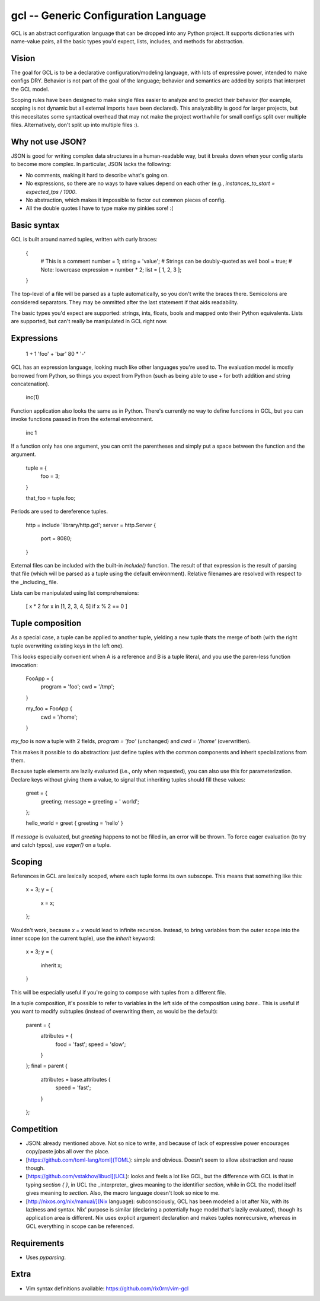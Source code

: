 gcl -- Generic Configuration Language
=====================================

GCL is an abstract configuration language that can be dropped into any Python
project. It supports dictionaries with name-value pairs, all the basic types
you'd expect, lists, includes, and methods for abstraction.

Vision
------

The goal for GCL is to be a declarative configuration/modeling language, with
lots of expressive power, intended to make configs DRY. Behavior is not part of
the goal of the language; behavior and semantics are added by scripts that
interpret the GCL model.

Scoping rules have been designed to make single files easier to analyze and to
predict their behavior (for example, scoping is not dynamic but all external
imports have been declared). This analyzability is good for larger projects,
but this necesitates some syntactical overhead that may not make the project
worthwhile for small configs split over multiple files. Alternatively, don't
split up into multiple files :).

Why not use JSON?
-----------------

JSON is good for writing complex data structures in a human-readable way, but
it breaks down when your config starts to become more complex. In particular,
JSON lacks the following:

* No comments, making it hard to describe what's going on.
* No expressions, so there are no ways to have values depend on each other
  (e.g., `instances_to_start = expected_tps / 1000`.
* No abstraction, which makes it impossible to factor out common pieces of
  config.
* All the double quotes I have to type make my pinkies sore! :(

Basic syntax
------------

GCL is built around named tuples, written with curly braces:

    {
      # This is a comment
      number = 1;
      string =  'value';  # Strings can be doubly-quoted as well
      bool =  true;       # Note: lowercase
      expression = number * 2; 
      list = [ 1, 2, 3 ];
    }

The top-level of a file will be parsed as a tuple automatically, so you don't
write the braces there. Semicolons are considered separators. They may be
ommitted after the last statement if that aids readability.

The basic types you'd expect are supported: strings, ints, floats, bools and
mapped onto their Python equivalents. Lists are supported, but can't really be
manipulated in GCL right now.

Expressions
-----------

    1 + 1
    'foo' + 'bar'
    80 * '-'

GCL has an expression language, looking much like other languages you're used
to. The evaluation model is mostly borrowed from Python, so things you expect
from Python (such as being able to use `+` for both addition and string
concatenation).

    inc(1)

Function application also looks the same as in Python. There's currently no way
to define functions in GCL, but you can invoke functions passed in from the
external environment.

    inc 1

If a function only has one argument, you can omit the parentheses and simply
put a space between the function and the argument.

    tuple = {
      foo = 3;
    }

    that_foo = tuple.foo;

Periods are used to dereference tuples.

    http = include 'library/http.gcl';
    server = http.Server {
        port = 8080;
    }

External files can be included with the built-in `include()` function. The
result of that expression is the result of parsing that file (which will be
parsed as a tuple using the default environment). Relative filenames are
resolved with respect to the _including_ file.

Lists can be manipulated using list comprehensions:

    [ x * 2 for x in [1, 2, 3, 4, 5] if x % 2 == 0 ]


Tuple composition
-----------------

As a special case, a tuple can be applied to another tuple, yielding a new
tuple thats the merge of both (with the right tuple overwriting existing keys
in the left one).

This looks especially convenient when A is a reference and B is a tuple
literal, and you use the paren-less function invocation:

    FooApp = {
      program = 'foo';
      cwd = '/tmp';
    }

    my_foo = FooApp {
      cwd = '/home';
    }

`my_foo` is now a tuple with 2 fields, `program = 'foo'` (unchanged) and
`cwd = '/home'` (overwritten).

This makes it possible to do abstraction: just define tuples with the common
components and inherit specializations from them.

Because tuple elements are lazily evaluated (i.e., only when requested), you
can also use this for parameterization. Declare keys without giving them a
value, to signal that inheriting tuples should fill these values:

    greet = {
      greeting;
      message = greeting + ' world';
    };

    hello_world = greet { greeting = 'hello' }

If `message` is evaluated, but `greeting` happens to not be filled in, an
error will be thrown. To force eager evaluation (to try and catch typos), use
`eager()` on a tuple.

Scoping
-------

References in GCL are lexically scoped, where each tuple forms its own
subscope. This means that something like this:

    x = 3;
    y = {
        x = x;
    };

Wouldn't work, because `x = x` would lead to infinite recursion. Instead,
to bring variables from the outer scope into the inner scope (on the current
tuple), use the `inherit` keyword:

    x = 3;
    y = {
        inherit x;
    }

This will be especially useful if you're going to compose with tuples from a
different file.

In a tuple composition, it's possible to refer to variables in the left side of
the composition using `base.`. This is useful if you want to modify subtuples
(instead of overwriting them, as would be the default):

    parent = {
        attributes = {
            food = 'fast';
            speed = 'slow';
        }
    };
    final = parent {
        attributes = base.attributes {
            speed = 'fast';
        }
    };

Competition
-----------

* JSON: already mentioned above. Not so nice to write, and because of lack of
  expressive power encourages copy/paste jobs all over the place.
* [https://github.com/toml-lang/toml](TOML): simple and obvious. Doesn't seem
  to allow abstraction and reuse though.
* [https://github.com/vstakhov/libucl](UCL): looks and feels a lot like GCL,
  but the difference with GCL is that in typing `section { }`, in UCL the
  _interpreter_ gives meaning to the identifier `section`, while in GCL the
  model itself gives meaning to `section`. Also, the macro language doesn't
  look so nice to me.
* [http://nixos.org/nix/manual/](Nix language): subconsciously, GCL has been
  modeled a lot after Nix, with its laziness and syntax. Nix' purpose is
  similar (declaring a potentially huge model that's lazily evaluated), though
  its application area is different. Nix uses explicit argument declaration and
  makes tuples nonrecursive, whereas in GCL everything in scope can be
  referenced.

Requirements
------------

* Uses `pyparsing`.

Extra
-----

* Vim syntax definitions available: https://github.com/rix0rrr/vim-gcl


